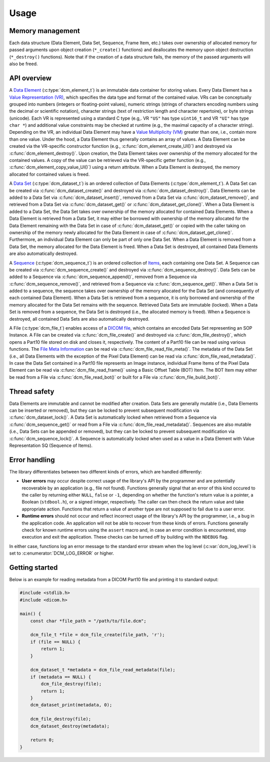 Usage
-----

Memory management
+++++++++++++++++

Each data structure (Data Element, Data Set, Sequence, Frame Item, etc.) takes over ownership of allocated memory for passed arguments upon object creation (``*_create()`` functions) and deallocates the memory upon object destruction (``*_destroy()`` functions).
Note that if the creation of a data structure fails, the memory of the passed arguments will also be freed.


API overview
++++++++++++

A `Data Element <http://dicom.nema.org/medical/dicom/current/output/chtml/part05/chapter_3.html#glossentry_DataElement>`_ (:c:type:`dcm_element_t`) is an immutable data container for storing values.
Every Data Element has a `Value Representation (VR) <http://dicom.nema.org/medical/dicom/current/output/chtml/part05/sect_6.2.html>`_, which specifies the data type and format of the contained value.
VRs can be conceptually grouped into numbers (integers or floating-point values), numeric strings (strings of characters encoding numbers using the decimal or scientific notation), character strings (text of restriction length and character repertoire), or byte strings (unicode).
Each VR is represented using a standard C type (e.g,. VR ``"US"`` has type ``uint16_t`` and VR ``"UI"`` has type ``char *``) and additional value constraints may be checked at runtime (e.g., the maximal capacity of a character string).
Depending on the VR, an individual Data Element may have a `Value Multiplicity (VM) <http://dicom.nema.org/medical/dicom/current/output/chtml/part05/sect_6.4.html>`_ greater than one, i.e., contain more than one value.
Under the hood, a Data Element thus generally contains an array of values.
A Data Element can be created via the VR-specific constructor function (e.g., :c:func:`dcm_element_create_UI()`) and destroyed via :c:func:`dcm_element_destroy()`.
Upon creation, the Data Element takes over ownership of the memory allocated for the contained values.
A copy of the value can be retrieved via the VR-specific getter function (e.g., :c:func:`dcm_element_copy_value_UI()`) using a return attribute.
When a Data Element is destroyed, the memory allocated for contained values is freed.

A `Data Set <http://dicom.nema.org/medical/dicom/current/output/chtml/part05/chapter_3.html#glossentry_DataSet>`_ (:c:type:`dcm_dataset_t`) is an ordered collection of Data Elements (:c:type:`dcm_element_t`).
A Data Set can be created via :c:func:`dcm_dataset_create()` and destroyed via :c:func:`dcm_dataset_destroy()`.
Data Elements can be added to a Data Set via :c:func:`dcm_dataset_insert()`, removed from a Data Set via :c:func:`dcm_dataset_remove()`, and retrieved from a Data Set via :c:func:`dcm_dataset_get()` or :c:func:`dcm_dataset_get_clone()`.
When a Data Element is added to a Data Set, the Data Set takes over ownership of the memory allocated for contained Data Elements.
When a Data Element is retrieved from a Data Set, it may either be borrowed with ownership of the memory allocated for the Data Element remaining with the Data Set in case of :c:func:`dcm_dataset_get()` or copied with the caller taking on ownership of the memory newly allocated for the Data Element in case of :c:func:`dcm_dataset_get_clone()`.
Furthermore, an individual Data Element can only be part of only one Data Set.
When a Data Element is removed from a Data Set, the memory allocated for the Data Element is freed.
When a Data Set is destroyed, all contained Data Elements are also automatically destroyed.

A `Sequence <http://dicom.nema.org/medical/dicom/current/output/chtml/part05/chapter_3.html#glossentry_SequenceOfItems>`_ (:c:type:`dcm_sequence_t`) is an ordered collection of `Items <http://dicom.nema.org/medical/dicom/current/output/chtml/part05/chapter_3.html#glossentry_Item>`_, each containing one Data Set.
A Sequence can be created via :c:func:`dcm_sequence_create()` and destroyed via :c:func:`dcm_sequence_destroy()`.
Data Sets can be added to a Sequence via :c:func:`dcm_sequence_append()`, removed from a Sequence via :c:func:`dcm_sequence_remove()`, and retrieved from a Sequence via :c:func:`dcm_sequence_get()`.
When a Data Set is added to a sequence, the sequence takes over ownership of the memory allocated for the Data Set (and consequently of each contained Data Element).
When a Data Set is retrieved from a sequence, it is only borrowed and ownership of the memory allocated for the Data Set remains with the sequence.
Retrieved Data Sets are immutable (locked).
When a Data Set is removed from a sequence, the Data Set is destroyed (i.e., the allocated memory is freed).
When a Sequence is destroyed, all contained Data Sets are also automatically destroyed.

A File (:c:type:`dcm_file_t`) enables access of a `DICOM file <http://dicom.nema.org/medical/dicom/current/output/chtml/part10/chapter_3.html#glossentry_DICOMFile>`_, which contains an encoded Data Set representing an SOP Instance.
A File can be created via :c:func:`dcm_file_create()` and destroyed via :c:func:`dcm_file_destroy()`, which opens a Part10 file stored on disk and closes it, respectively.
The content of a Part10 file can be read using various functions.
The `File Meta Information <http://dicom.nema.org/medical/dicom/current/output/chtml/part10/chapter_3.html#glossentry_FileMetaInformation>`_ can be read via :c:func:`dcm_file_read_file_meta()`.
The metadata of the Data Set (i.e., all Data Elements with the exception of the Pixel Data Element) can be read via :c:func:`dcm_file_read_metadata()`.
In case the Data Set contained in a Part10 file represents an Image instance, individual Frame Items of the Pixel Data Element can be read via :c:func:`dcm_file_read_frame()` using a Basic Offset Table (BOT) Item.
The BOT Item may either be read from a File via :c:func:`dcm_file_read_bot()` or built for a File via :c:func:`dcm_file_build_bot()`.

Thread safety
+++++++++++++

Data Elements are immutable and cannot be modified after creation.
Data Sets are generally mutable (i.e., Data Elements can be inserted or removed), but they can be locked to prevent subsequent modification via :c:func:`dcm_dataset_lock()`.
A Data Set is automatically locked when retrieved from a Sequence via :c:func:`dcm_sequence_get()` or read from a File via :c:func:`dcm_file_read_metadata()`.
Sequences are also mutable (i.e., Data Sets can be appended or removed), but they can be locked to prevent subsequent modification via :c:func:`dcm_sequence_lock()`.
A Sequence is automatically locked when used as a value in a Data Element with Value Representation SQ (Sequence of Items).

Error handling
++++++++++++++

The library differentiates between two different kinds of errors, which are handled differently:

- **User errors** may occur despite correct usage of the library's API by the programmer and are potentially recoverable by an application (e.g., file not found).
  Functions generally signal that an error of this kind occured to the caller by returning either ``NULL``, ``false`` or ``-1``, depending on whether the function's return value is a pointer, a Boolean (``stdbool.h``), or a signed integer, respectively.
  The caller can then check the return value and take appropriate action.
  Functions that return a value of another type are not supposed to fail due to a user error.

- **Runtime errors** should not occur and reflect incorrect usage of the library's API by the programmer, i.e., a bug in the application code.
  An application will not be able to recover from these kinds of errors.
  Functions generally check for known runtime errors using the ``assert`` macro and, in case an error condition is encountered, stop execution and exit the application.
  These checks can be turned off by building with the ``NDEBUG`` flag.

In either case, functions log an error message to the standard error stream when the log level (:c:var:`dcm_log_level`) is set to :c:enumerator:`DCM_LOG_ERROR` or higher.


Getting started
+++++++++++++++

Below is an example for reading metadata from a DICOM Part10 file and printing it to standard output:

.. code:: c

    #include <stdlib.h>
    #include <dicom.h>

    main() {
        const char *file_path = "/path/to/file.dcm";

        dcm_file_t *file = dcm_file_create(file_path, 'r');
        if (file == NULL) {
            return 1;
        }

        dcm_dataset_t *metadata = dcm_file_read_metadata(file);
        if (metadata == NULL) {
            dcm_file_destroy(file);
            return 1;
        }
        dcm_dataset_print(metadata, 0);

        dcm_file_destroy(file);
        dcm_dataset_destroy(metadata);

        return 0;
    }

